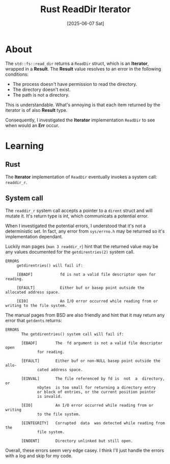 #+title: Rust ReadDir Iterator
#+categories: programming
#+date: [2025-06-07 Sat]

* About

The ~std::fs::read_dir~ returns a ~ReadDir~ struct, which is an *Iterator*,
wrapped in a *Result*. The *Result* value resolves to an error in the following
conditions:

- The process doesn't have permission to read the directory.
- The directory doesn't exist.
- The path is not a directory.

This is understandable. What's annoying is that each item returned by the
iterator is of also *Result* type.

Consequently, I investigated the *Iterator* implementation ~ReadDir~ to see when
would an *Err* occur.

* Learning

** Rust

The *Iterator* implementation of ~ReadDir~ eventually invokes a system call:
~readdir_r~.

** System call

The ~readdir_r~ system call accepts a pointer to a ~dirent~ struct and will
mutate it. It's return type is int, which communicats a potential error.

When I investigated the potential errors, I understood that it's not a
deterministic set. In fact, any error from ~sys/errno.h~ may be returned so it's
implementation dependant.

Luckily man pages (~man 3 readdir_r~) hint that the returned value may be any
values documented for the ~getdirentries(2)~ system call.

#+begin_src
ERRORS
     getdirentries() will fail if:

     [EBADF]            fd is not a valid file descriptor open for reading.

     [EFAULT]           Either buf or basep point outside the allocated address space.

     [EIO]              An I/O error occurred while reading from or writing to the file system.
#+end_src

The manual pages from BSD are also friendly and hint that it may return any
error that ~getdents~ returns:

#+begin_src
ERRORS
       The getdirentries() system call will fail if:

       [EBADF]		  The  fd argument is not a valid file descriptor open
			  for reading.

       [EFAULT]		  Either buf or	non-NULL basep point outside the allo-
			  cated	address	space.

       [EINVAL]		  The file referenced by fd is	not  a	directory,  or
			  nbytes  is too small for returning a directory entry
			  or block of entries, or the current position pointer
			  is invalid.

       [EIO]		  An I/O error occurred	while reading from or  writing
			  to the file system.

       [EINTEGRITY]	  Corrupted  data  was detected	while reading from the
			  file system.

       [ENOENT]		  Directory unlinked but still open.
#+end_src

Overall, these errors seem very edge casey. I think I'll just handle the errors
with a log and skip for my code.
